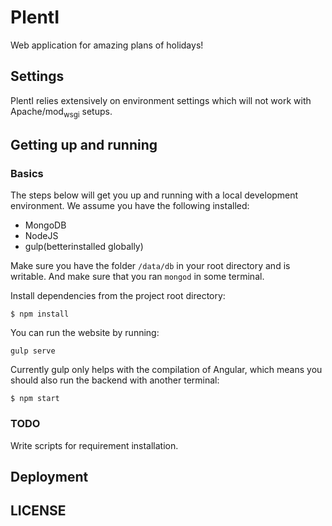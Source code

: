 * PlentI

#+html: <a href="https://www.codacy.com/app/andyafter/Interviews?utm_source=github.com&amp;utm_medium=referral&amp;utm_content=andyafter/Interviews&amp;utm_campaign=Badge_Grade"><img src="https://travis-ci.org/andyafter/PlentI.svg?branch=master"/></a>

Web application for amazing plans of holidays!
** Settings
PlentI relies extensively on environment settings which will not work with Apache/mod_wsgi setups.
** Getting up and running
*** Basics
The steps below will get you up and running with a local development environment. We assume you have the following installed:
- MongoDB
- NodeJS
- gulp(betterinstalled globally)
Make sure you have the folder ~/data/db~ in your root directory and is writable. And make sure that you ran ~mongod~ in some terminal.

Install dependencies from the project root directory:
#+BEGIN_SRC shell
$ npm install
#+END_SRC

You can run the website by running:
#+BEGIN_SRC shell
gulp serve
#+END_SRC

Currently gulp only helps with the compilation of Angular, which means you should also run the backend with another terminal:
#+BEGIN_SRC shell
$ npm start
#+END_SRC


*** TODO 
Write scripts for requirement installation. 
** Deployment
** LICENSE
